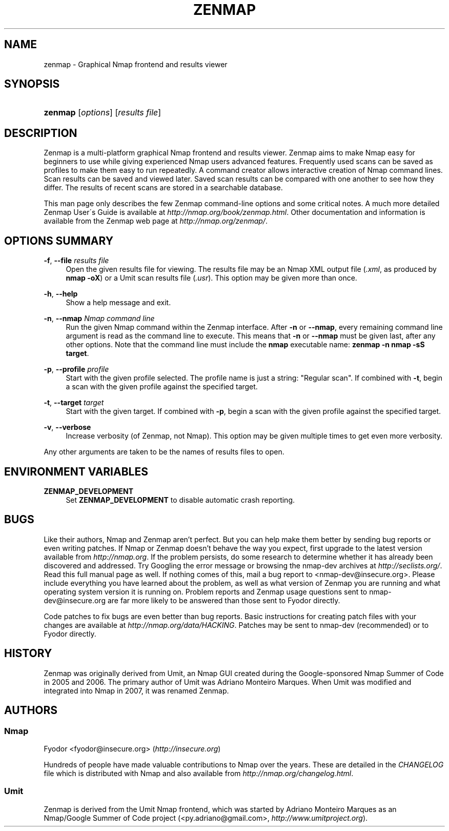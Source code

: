 .\"     Title: zenmap
.\"    Author: 
.\" Generator: DocBook XSL Stylesheets v1.73.2 <http://docbook.sf.net/>
.\"      Date: 09/07/2008
.\"    Manual: 
.\"    Source: 
.\"
.TH "ZENMAP" "1" "09/07/2008" "" ""
.\" disable hyphenation
.nh
.\" disable justification (adjust text to left margin only)
.ad l
.SH "NAME"
zenmap - Graphical Nmap frontend and results viewer
.SH "SYNOPSIS"
.HP 7
\fBzenmap\fR [\fIoptions\fR] [\fIresults\ file\fR]
.SH "DESCRIPTION"
.PP
Zenmap is a multi\-platform graphical Nmap frontend and results viewer\. Zenmap aims to make Nmap easy for beginners to use while giving experienced Nmap users advanced features\. Frequently used scans can be saved as profiles to make them easy to run repeatedly\. A command creator allows interactive creation of Nmap command lines\. Scan results can be saved and viewed later\. Saved scan results can be compared with one another to see how they differ\. The results of recent scans are stored in a searchable database\.
.PP
This man page only describes the few Zenmap command\-line options and some critical notes\. A much more detailed Zenmap User\'s Guide is available at
\fI\%http://nmap.org/book/zenmap.html\fR\. Other documentation and information is available from the Zenmap web page at
\fI\%http://nmap.org/zenmap/\fR\.
.SH "OPTIONS SUMMARY"
.PP
\fB\-f\fR, \fB\-\-file \fR\fB\fIresults file\fR\fR
.RS 4
Open the given results file for viewing\. The results file may be an Nmap XML output file (\fI\.xml\fR, as produced by
\fBnmap \-oX\fR) or a Umit scan results file (\fI\.usr\fR)\. This option may be given more than once\.
.RE
.PP
\fB\-h\fR, \fB\-\-help\fR
.RS 4
Show a help message and exit\.
.RE
.PP
\fB\-n\fR, \fB\-\-nmap \fR\fB\fINmap command line\fR\fR
.RS 4
Run the given Nmap command within the Zenmap interface\. After
\fB\-n\fR
or
\fB\-\-nmap\fR, every remaining command line argument is read as the command line to execute\. This means that
\fB\-n\fR
or
\fB\-\-nmap\fR
must be given last, after any other options\. Note that the command line must include the
\fBnmap\fR
executable name:
\fBzenmap \-n nmap \-sS target\fR\.
.RE
.PP
\fB\-p\fR, \fB\-\-profile \fR\fB\fIprofile\fR\fR
.RS 4
Start with the given profile selected\. The profile name is just a string:
"Regular scan"\. If combined with
\fB\-t\fR, begin a scan with the given profile against the specified target\.
.RE
.PP
\fB\-t\fR, \fB\-\-target \fR\fB\fItarget\fR\fR
.RS 4
Start with the given target\. If combined with
\fB\-p\fR, begin a scan with the given profile against the specified target\.
.RE
.PP
\fB\-v\fR, \fB\-\-verbose\fR
.RS 4
Increase verbosity (of Zenmap, not Nmap)\. This option may be given multiple times to get even more verbosity\.
.RE
.PP
Any other arguments are taken to be the names of results files to open\.
.SH "ENVIRONMENT VARIABLES"
.PP
\fBZENMAP_DEVELOPMENT\fR
.RS 4
Set
\fBZENMAP_DEVELOPMENT\fR
to disable automatic crash reporting\.
.RE
.SH "BUGS"
.PP
Like their authors, Nmap and Zenmap aren\(cqt perfect\. But you can help make them better by sending bug reports or even writing patches\. If Nmap or Zenmap doesn\(cqt behave the way you expect, first upgrade to the latest version available from
\fI\%http://nmap.org\fR\. If the problem persists, do some research to determine whether it has already been discovered and addressed\. Try Googling the error message or browsing the
nmap\-dev
archives at
\fI\%http://seclists.org/\fR\. Read this full manual page as well\. If nothing comes of this, mail a bug report to
<nmap\-dev@insecure\.org>\. Please include everything you have learned about the problem, as well as what version of Zenmap you are running and what operating system version it is running on\. Problem reports and Zenmap usage questions sent to nmap\-dev@insecure\.org are far more likely to be answered than those sent to Fyodor directly\.
.PP
Code patches to fix bugs are even better than bug reports\. Basic instructions for creating patch files with your changes are available at
\fI\%http://nmap.org/data/HACKING\fR\. Patches may be sent to
nmap\-dev
(recommended) or to Fyodor directly\.
.SH "HISTORY"
.PP
Zenmap was originally derived from Umit, an Nmap GUI created during the Google\-sponsored Nmap Summer of Code in 2005 and 2006\. The primary author of Umit was Adriano Monteiro Marques\. When Umit was modified and integrated into Nmap in 2007, it was renamed Zenmap\.
.SH "AUTHORS"
.SS "Nmap"
.PP
Fyodor
<fyodor@insecure\.org>
(\fI\%http://insecure.org\fR)
.PP
Hundreds of people have made valuable contributions to Nmap over the years\. These are detailed in the
\fICHANGELOG\fR
file which is distributed with Nmap and also available from
\fI\%http://nmap.org/changelog.html\fR\.
.SS "Umit"
.PP
Zenmap is derived from the Umit Nmap frontend, which was started by Adriano Monteiro Marques as an Nmap/Google Summer of Code project (<py\.adriano@gmail\.com>,
\fI\%http://www.umitproject.org\fR)\.
